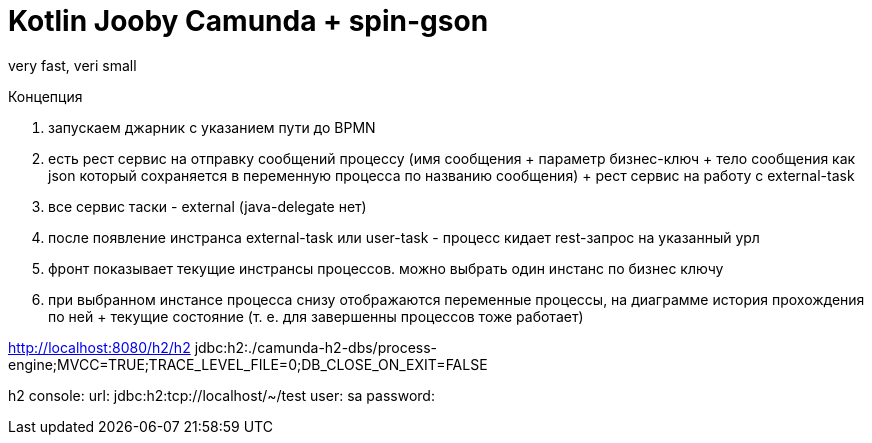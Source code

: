 = Kotlin Jooby Camunda + spin-gson

very fast, veri small

Концепция

1. запускаем джарник с указанием пути до BPMN
2. есть рест сервис на отправку сообщений процессу (имя сообщения + параметр бизнес-ключ + тело сообщения как json который сохраняется в переменную процесса по названию сообщения) + рест сервис на работу с external-task
3. все сервис таски - external (java-delegate нет)
4. после появление инстранса external-task или user-task - процесс кидает rest-запрос на указанный урл
5. фронт показывает текущие инстрансы процессов. можно выбрать один инстанс по бизнес ключу
6. при выбранном инстансе процесса снизу отображаются переменные процессы, на диаграмме история прохождения по ней + текущие состояние (т. е. для завершенны процессов тоже работает)

http://localhost:8080/h2/h2
jdbc:h2:./camunda-h2-dbs/process-engine;MVCC=TRUE;TRACE_LEVEL_FILE=0;DB_CLOSE_ON_EXIT=FALSE

h2 console:
url: jdbc:h2:tcp://localhost/~/test
user: sa
password:


